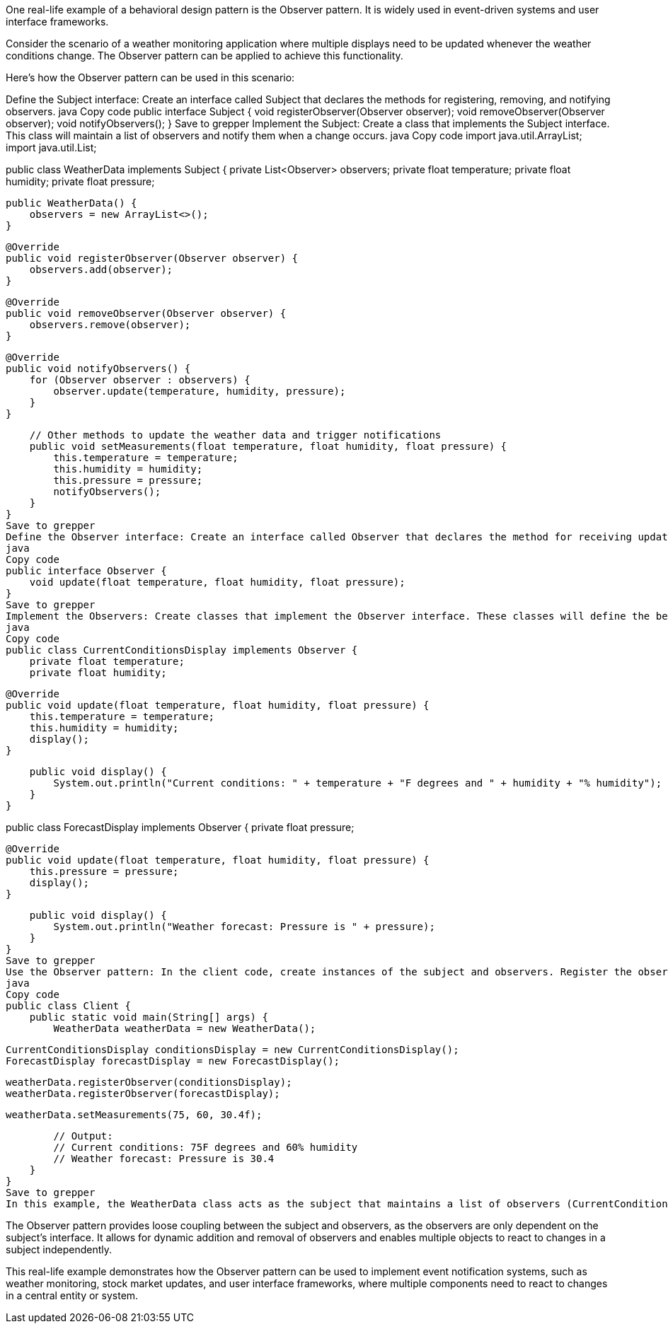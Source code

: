 One real-life example of a behavioral design pattern is the Observer pattern. It is widely used in event-driven systems and user interface frameworks.

Consider the scenario of a weather monitoring application where multiple displays need to be updated whenever the weather conditions change. The Observer pattern can be applied to achieve this functionality.

Here's how the Observer pattern can be used in this scenario:

Define the Subject interface: Create an interface called Subject that declares the methods for registering, removing, and notifying observers.
java
Copy code
public interface Subject {
void registerObserver(Observer observer);
void removeObserver(Observer observer);
void notifyObservers();
}
Save to grepper
Implement the Subject: Create a class that implements the Subject interface. This class will maintain a list of observers and notify them when a change occurs.
java
Copy code
import java.util.ArrayList;
import java.util.List;

public class WeatherData implements Subject {
private List<Observer> observers;
private float temperature;
private float humidity;
private float pressure;

    public WeatherData() {
        observers = new ArrayList<>();
    }

    @Override
    public void registerObserver(Observer observer) {
        observers.add(observer);
    }

    @Override
    public void removeObserver(Observer observer) {
        observers.remove(observer);
    }

    @Override
    public void notifyObservers() {
        for (Observer observer : observers) {
            observer.update(temperature, humidity, pressure);
        }
    }

    // Other methods to update the weather data and trigger notifications
    public void setMeasurements(float temperature, float humidity, float pressure) {
        this.temperature = temperature;
        this.humidity = humidity;
        this.pressure = pressure;
        notifyObservers();
    }
}
Save to grepper
Define the Observer interface: Create an interface called Observer that declares the method for receiving updates.
java
Copy code
public interface Observer {
    void update(float temperature, float humidity, float pressure);
}
Save to grepper
Implement the Observers: Create classes that implement the Observer interface. These classes will define the behavior to be executed when they receive updates.
java
Copy code
public class CurrentConditionsDisplay implements Observer {
    private float temperature;
    private float humidity;

    @Override
    public void update(float temperature, float humidity, float pressure) {
        this.temperature = temperature;
        this.humidity = humidity;
        display();
    }

    public void display() {
        System.out.println("Current conditions: " + temperature + "F degrees and " + humidity + "% humidity");
    }
}

public class ForecastDisplay implements Observer {
private float pressure;

    @Override
    public void update(float temperature, float humidity, float pressure) {
        this.pressure = pressure;
        display();
    }

    public void display() {
        System.out.println("Weather forecast: Pressure is " + pressure);
    }
}
Save to grepper
Use the Observer pattern: In the client code, create instances of the subject and observers. Register the observers with the subject, and then update the subject with new weather data.
java
Copy code
public class Client {
    public static void main(String[] args) {
        WeatherData weatherData = new WeatherData();

        CurrentConditionsDisplay conditionsDisplay = new CurrentConditionsDisplay();
        ForecastDisplay forecastDisplay = new ForecastDisplay();

        weatherData.registerObserver(conditionsDisplay);
        weatherData.registerObserver(forecastDisplay);

        weatherData.setMeasurements(75, 60, 30.4f);

        // Output:
        // Current conditions: 75F degrees and 60% humidity
        // Weather forecast: Pressure is 30.4
    }
}
Save to grepper
In this example, the WeatherData class acts as the subject that maintains a list of observers (CurrentConditionsDisplay and ForecastDisplay). When the weather data is updated using the setMeasurements method, the subject notifies all registered observers by calling their update method. Each observer can then update its display or perform any other behavior based on the received data.

The Observer pattern provides loose coupling between the subject and observers, as the observers are only dependent on the subject's interface. It allows for dynamic addition and removal of observers and enables multiple objects to react to changes in a subject independently.

This real-life example demonstrates how the Observer pattern can be used to implement event notification systems, such as weather monitoring, stock market updates, and user interface frameworks, where multiple components need to react to changes in a central entity or system.